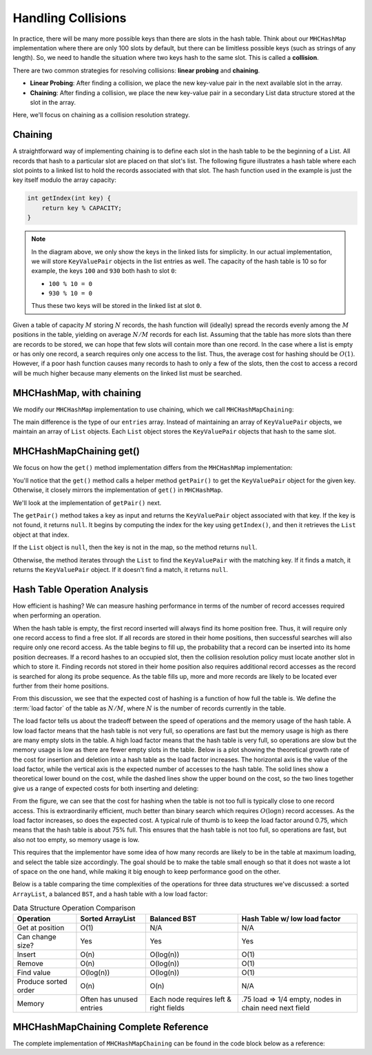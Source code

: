 Handling Collisions
===================

In practice, there will be many more possible keys than there are slots in the hash table. Think about our ``MHCHashMap`` implementation where there are only 100 slots by default, but there can be limitless possible keys (such as strings of any length). So, we need to handle the situation where two keys hash to the same slot. This is called a **collision**.

There are two common strategies for resolving collisions: **linear probing** and **chaining**.

- **Linear Probing**: After finding a collision, we place the new key-value pair in the next available slot in the array.
- **Chaining**: After finding a collision, we place the new key-value pair in a secondary List data structure stored at the slot in the array.

Here, we'll focus on chaining as a collision resolution strategy.

Chaining
--------

A straightforward way of implementing chaining is to define each slot in the
hash table to be the beginning of a List.
All records that hash to a particular slot are placed on that slot's list.
The following figure illustrates a hash table where each
slot points to a linked list to hold the records associated with that slot.
The hash function used in the example is just the key itself modulo the array capacity:

.. code-block:: java

    int getIndex(int key) {
        return key % CAPACITY;
    }

.. inlineav:: openhashCON dgm
   :links: AV/Hashing/openhashCON.css
   :scripts: AV/Hashing/openhashCON.js
   :keyword: Hashing; Open Hashing


.. note::

    In the diagram above, we only show the keys in the linked lists for simplicity. In our actual implementation, we will store ``KeyValuePair`` objects in the list entries as well. The capacity of the hash table is 10 so for example, the keys ``100`` and ``930`` both hash to slot ``0``: 
    
    - ``100 % 10 = 0`` 
    - ``930 % 10 = 0``
    
    Thus these two keys will be stored in the linked list at slot ``0``.

Given a table of capacity :math:`M` storing :math:`N` records,
the hash function will (ideally) spread the records evenly among the
:math:`M` positions in the table, yielding on average :math:`N/M` records for each list.
Assuming that the table has more slots than there are records to be
stored, we can hope that few slots will contain more than one record.
In the case where a list is empty or has only one record,
a search requires only one access to the list.
Thus, the average cost for hashing should be :math:`O(1)`.
However, if a poor hash function causes many records to hash to only a few of
the slots, then the cost to access a record will be much higher
because many elements on the linked list must be searched.

MHCHashMap, with chaining
-------------------------

We modify our ``MHCHashMap`` implementation to use chaining, which we call ``MHCHashMapChaining``:

.. codeinclude:: MHC/MHCHashMapChaining
   :tag: instanceVars

The main difference is the type of our ``entries`` array. Instead of maintaining an array of ``KeyValuePair`` objects, we maintain an array of ``List`` objects. Each ``List`` object stores the ``KeyValuePair`` objects that hash to the same slot.

MHCHashMapChaining get()
------------------------

We focus on how the ``get()`` method implementation differs from the ``MHCHashMap`` implementation:

.. codeinclude:: MHC/MHCHashMapChaining
   :tag: get

You'll notice that the ``get()`` method calls a helper method ``getPair()`` to get the ``KeyValuePair`` object for the given key. Otherwise, it closely mirrors the implementation of ``get()`` in ``MHCHashMap``.

We'll look at the implementation of ``getPair()`` next.

.. codeinclude:: MHC/MHCHashMapChaining
   :tag: getPair

The ``getPair()`` method takes a key as input and returns the ``KeyValuePair`` object associated with that key. If the key is not found, it returns ``null``. It begins by computing the index for the key using ``getIndex()``, and then it retrieves the ``List`` object at that index.

If the ``List`` object is ``null``, then the key is not in the map, so the method returns ``null``.

Otherwise, the method iterates through the ``List`` to find the ``KeyValuePair`` with the matching key. If it finds a match, it returns the ``KeyValuePair`` object. If it doesn't find a match, it returns ``null``.

Hash Table Operation Analysis
-----------------------------

How efficient is hashing?
We can measure hashing performance in terms of the number of
record accesses required when performing an operation.

When the hash table is empty, the first record inserted will always
find its home position free.
Thus, it will require only one record access to find a free slot.
If all records are stored in their home positions, then successful
searches will also require only one record access.
As the table begins to fill up, the probability that a record can be
inserted into its home position decreases.
If a record hashes to an occupied slot, then the collision resolution
policy must locate another slot in which to store it.
Finding records not stored in their home position also requires
additional record accesses as the record is searched for along its probe
sequence.
As the table fills up, more and more records are likely to be located
ever further from their home positions.

From this discussion, we see that the expected cost of hashing is a
function of how full the table is. We define the :term:`load factor`
of the table as :math:`N/M`, where :math:`N` is the number of records currently in the table.

The load factor tells us about the tradeoff between the speed of operations and the memory usage of the hash table. A low load factor means that the hash table is not very full, so operations are fast but the memory usage is high as there are many empty slots in the table. A high load factor means that the hash table is very full, so operations are slow but the memory usage is low as there are fewer empty slots in the table. Below is a plot showing the theoretical growth rate of the cost for insertion and deletion into a hash table as the load factor increases. The horizontal axis is the value of the load factor, while the vertical axis is the expected number of accesses to the hash table. The solid lines show a theoretical lower bound on the cost, while the dashed lines show the upper bound on the cost, so the two lines together give us a range of expected costs for both inserting and deleting:

.. odsafig:: Images/hashplot.png
   :width: 400
   :align: center
   :capalign: justify
   :figwidth: 90%
   :alt: Hashing analysis plot

From the figure, we can see that the cost for hashing when the table is not too full is typically close to one
record access.
This is extraordinarily efficient, much better than
binary search which requires :math:`O(\log n)` record accesses.
As the load factor increases, so does the expected cost. A typical rule of thumb is to keep the load factor around 0.75, which means that the hash table is about 75% full. This ensures that the hash table is not too full, so operations are fast, but also not too empty, so memory usage is low.

This requires that the implementor have some idea of how many records
are likely to be in the table at maximum loading, and select the
table size accordingly. The goal should be to make the table small enough so that it does not
waste a lot of space on the one hand, while making it big enough to
keep performance good on the other.

Below is a table comparing the time complexities of the operations for three data structures we've discussed: a sorted ``ArrayList``, a balanced ``BST``, and a hash table with a low load factor:

.. table:: Data Structure Operation Comparison

   +-------------------+------------------+---------------+---------------------------+
   | Operation         | Sorted ArrayList | Balanced BST  | Hash Table w/ low load    |
   |                   |                  |               | factor                    |
   +===================+==================+===============+===========================+
   | Get at position   | O(1)             | N/A           | N/A                       |
   +-------------------+------------------+---------------+---------------------------+
   | Can change size?  | Yes              | Yes           | Yes                       |
   +-------------------+------------------+---------------+---------------------------+
   | Insert            | O(n)             | O(log(n))     | O(1)                      |
   +-------------------+------------------+---------------+---------------------------+
   | Remove            | O(n)             | O(log(n))     | O(1)                      |
   +-------------------+------------------+---------------+---------------------------+
   | Find value        | O(log(n))        | O(log(n))     | O(1)                      |
   +-------------------+------------------+---------------+---------------------------+
   | Produce sorted    | O(n)             | O(n)          | N/A                       |
   | order             |                  |               |                           |
   +-------------------+------------------+---------------+---------------------------+
   | Memory            | Often has unused | Each node     | .75 load => 1/4 empty,    |
   |                   | entries          | requires left | nodes in chain need next  |
   |                   |                  | & right fields| field                     |
   +-------------------+------------------+---------------+---------------------------+


MHCHashMapChaining Complete Reference
-------------------------------------

The complete implementation of ``MHCHashMapChaining`` can be found in the code block below as a reference:

.. codeinclude:: MHC/MHCHashMapChaining
   :tag: MHCHashMapChaining
